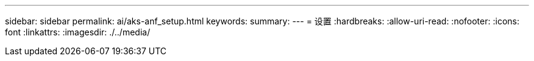 ---
sidebar: sidebar 
permalink: ai/aks-anf_setup.html 
keywords:  
summary:  
---
= 设置
:hardbreaks:
:allow-uri-read: 
:nofooter: 
:icons: font
:linkattrs: 
:imagesdir: ./../media/


